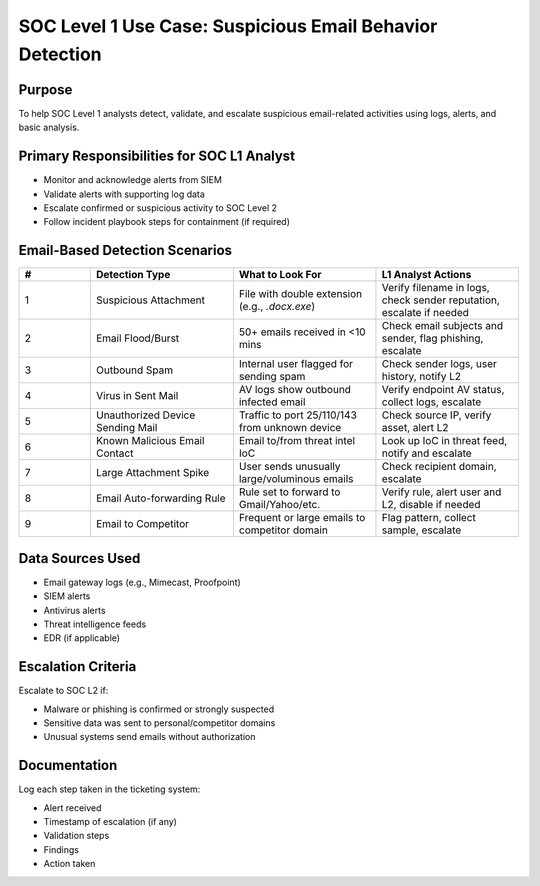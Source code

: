 SOC Level 1 Use Case: Suspicious Email Behavior Detection
========================================================

Purpose
-------
To help SOC Level 1 analysts detect, validate, and escalate suspicious email-related activities using logs, alerts, and basic analysis.

Primary Responsibilities for SOC L1 Analyst
-------------------------------------------
- Monitor and acknowledge alerts from SIEM
- Validate alerts with supporting log data
- Escalate confirmed or suspicious activity to SOC Level 2
- Follow incident playbook steps for containment (if required)

Email-Based Detection Scenarios
---------------------------------

.. list-table:: 
   :header-rows: 1
   :widths: 5 10 10 10

   * - #
     - Detection Type
     - What to Look For
     - L1 Analyst Actions
   * - 1
     - Suspicious Attachment
     - File with double extension (e.g., `.docx.exe`)
     - Verify filename in logs, check sender reputation, escalate if needed
   * - 2
     - Email Flood/Burst
     - 50+ emails received in <10 mins
     - Check email subjects and sender, flag phishing, escalate
   * - 3
     - Outbound Spam
     - Internal user flagged for sending spam
     - Check sender logs, user history, notify L2
   * - 4
     - Virus in Sent Mail
     - AV logs show outbound infected email
     - Verify endpoint AV status, collect logs, escalate
   * - 5
     - Unauthorized Device Sending Mail
     - Traffic to port 25/110/143 from unknown device
     - Check source IP, verify asset, alert L2
   * - 6
     - Known Malicious Email Contact
     - Email to/from threat intel IoC
     - Look up IoC in threat feed, notify and escalate
   * - 7
     - Large Attachment Spike
     - User sends unusually large/voluminous emails
     - Check recipient domain, escalate
   * - 8
     - Email Auto-forwarding Rule
     - Rule set to forward to Gmail/Yahoo/etc.
     - Verify rule, alert user and L2, disable if needed
   * - 9
     - Email to Competitor
     - Frequent or large emails to competitor domain
     - Flag pattern, collect sample, escalate


Data Sources Used
-----------------

- Email gateway logs (e.g., Mimecast, Proofpoint)
- SIEM alerts
- Antivirus alerts
- Threat intelligence feeds
- EDR (if applicable)

Escalation Criteria
-------------------
Escalate to SOC L2 if:

- Malware or phishing is confirmed or strongly suspected
- Sensitive data was sent to personal/competitor domains
- Unusual systems send emails without authorization

Documentation
-------------
Log each step taken in the ticketing system:

- Alert received
- Timestamp of escalation (if any)
- Validation steps
- Findings
- Action taken

